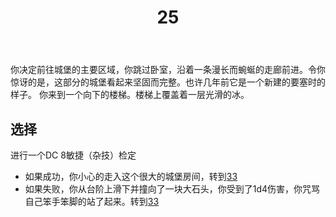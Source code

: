 #+TITLE: 25
你决定前往城堡的主要区域，你跳过卧室，沿着一条漫长而蜿蜒的走廊前进。令你惊讶的是，这部分的城堡看起来坚固而完整。也许几年前它是一个新建的要塞时的样子。
你来到一个向下的楼梯。楼梯上覆盖着一层光滑的冰。

** 选择
进行一个DC 8敏捷（杂技）检定
- 如果成功，你小心的走入这个很大的城堡房间，转到[[file:33.org][33]]
- 如果失败，你从台阶上滑下并撞向了一块大石头，你受到了1d4伤害，你咒骂自己笨手笨脚的站了起来。转到[[file:33.org][33]]
